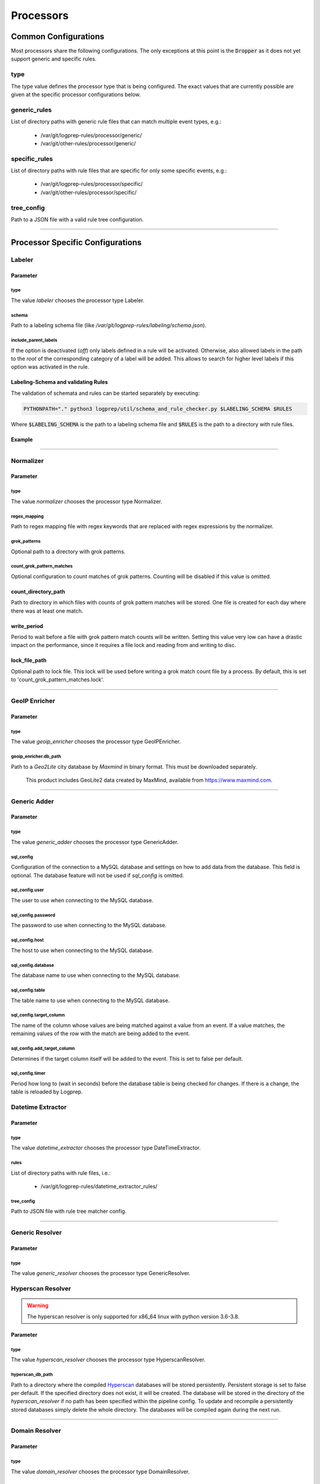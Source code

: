 ==========
Processors
==========


Common Configurations
=====================

Most processors share the following configurations.
The only exceptions at this point is the :code:`Dropper` as it does not yet support 
generic and specific rules.

type
----

The type value defines the processor type that is being configured.
The exact values that are currently possible are given at the specific processor
configurations below.

generic_rules
-------------

List of directory paths with generic rule files that can match multiple event types, e.g.:

  * /var/git/logprep-rules/processor/generic/
  * /var/git/other-rules/processor/generic/

specific_rules
--------------

List of directory paths with rule files that are specific for only some specific events, e.g.:

  * /var/git/logprep-rules/processor/specific/
  * /var/git/other-rules/processor/specific/

tree_config
-----------

Path to a JSON file with a valid rule tree configuration.

--------

Processor Specific Configurations
=================================

Labeler
-------

Parameter
^^^^^^^^^

type
~~~~

The value `labeler` chooses the processor type Labeler.

schema
~~~~~~

Path to a labeling schema file (like `/var/git/logprep-rules/labeling/schema.json`).

include_parent_labels
~~~~~~~~~~~~~~~~~~~~~

If the option is deactivated (`off`) only labels defined in a rule will be activated.
Otherwise, also allowed labels in the path to the *root* of the corresponding category of a label will be added.
This allows to search for higher level labels if this option was activated in the rule.

Labeling-Schema and validating Rules
^^^^^^^^^^^^^^^^^^^^^^^^^^^^^^^^^^^^

The validation of schemata and rules can be started separately by executing:

..  code-block:: bash

    PYTHONPATH="." python3 logprep/util/schema_and_rule_checker.py $LABELING_SCHEMA $RULES

Where :code:`$LABELING_SCHEMA` is the path to a labeling schema file and :code:`$RULES` is the path to a directory with rule files.

Example
^^^^^^^

..  code-block:: yaml
    :linenos:

    - labelername:
        type: labeler
        schema: tests/testdata/labeler_rules/labeling/schema.json
        include_parent_labels: on
        rules:
            - tests/testdata/labeler_rules/rules/

--------

Normalizer
----------

Parameter
^^^^^^^^^

type
~~~~

The value `normalizer` chooses the processor type Normalizer.

regex_mapping
~~~~~~~~~~~~~

Path to regex mapping file with regex keywords that are replaced with regex expressions by the normalizer.

grok_patterns
~~~~~~~~~~~~~

Optional path to a directory with grok patterns.

count_grok_pattern_matches
~~~~~~~~~~~~~~~~~~~~~~~~~~

Optional configuration to count matches of grok patterns.
Counting will be disabled if this value is omitted.

count_directory_path
^^^^^^^^^^^^^^^^^^^^

Path to directory in which files with counts of grok pattern matches will be stored.
One file is created for each day where there was at least one match.

write_period
^^^^^^^^^^^^

Period to wait before a file with grok pattern match counts will be written.
Setting this value very low can have a drastic impact on the performance,
since it requires a file lock and reading from and writing to disc.

lock_file_path
^^^^^^^^^^^^^^

Optional path to lock file.
This lock will be used before writing a grok match count file by a process.
By default, this is set to 'count_grok_pattern_matches.lock'.

--------

GeoIP Enricher
--------------

Parameter
^^^^^^^^^

type
~~~~

The value `geoip_enricher` chooses the processor type GeoIPEnricher.

geoip_enricher.db_path
~~~~~~~~~~~~~~~~~~~~~~

Path to a `Geo2Lite` city database by `Maxmind` in binary format.
This must be downloaded separately.

.. _begin:

    This product includes GeoLite2 data created by MaxMind, available from
    https://www.maxmind.com.

--------

Generic Adder
-------------

Parameter
^^^^^^^^^

type
~~~~

The value `generic_adder` chooses the processor type GenericAdder.

sql_config
~~~~~~~~~~

Configuration of the connection to a MySQL database and settings on how to add data from the database.
This field is optional. The database feature will not be used if `sql_config` is omitted.

sql_config.user
~~~~~~~~~~~~~~~

The user to use when connecting to the MySQL database.

sql_config.password
~~~~~~~~~~~~~~~~~~~

The password to use when connecting to the MySQL database.

sql_config.host
~~~~~~~~~~~~~~~

The host to use when connecting to the MySQL database.

sql_config.database
~~~~~~~~~~~~~~~~~~~

The database name to use when connecting to the MySQL database.

sql_config.table
~~~~~~~~~~~~~~~~

The table name to use when connecting to the MySQL database.

sql_config.target_column
~~~~~~~~~~~~~~~~~~~~~~~~

The name of the column whose values are being matched against a value from an event.
If a value matches, the remaining values of the row with the match are being added to the event.

sql_config.add_target_column
~~~~~~~~~~~~~~~~~~~~~~~~~~~~

Determines if the target column itself will be added to the event.
This is set to false per default.

sql_config.timer
~~~~~~~~~~~~~~~~

Period how long to (wait in seconds) before the database table is being checked for changes.
If there is a change, the table is reloaded by Logprep.

Datetime Extractor
------------------

Parameter
^^^^^^^^^

type
~~~~

The value `datetime_extractor` chooses the processor type DateTimeExtractor.

rules
~~~~~

List of directory paths with rule files, i.e.:

  * /var/git/logprep-rules/datetime_extractor_rules/

tree_config
~~~~~~~~~~~

Path to JSON file with rule tree matcher config.

--------

Generic Resolver
----------------

Parameter
^^^^^^^^^

type
~~~~

The value `generic_resolver` chooses the processor type GenericResolver.

Hyperscan Resolver
------------------

.. WARNING::
   The hyperscan resolver is only supported for x86_64 linux with python version 3.6-3.8.

Parameter
^^^^^^^^^

type
~~~~

The value `hyperscan_resolver` chooses the processor type HyperscanResolver.

hyperscan_db_path
~~~~~~~~~~~~~~~~~

Path to a directory where the compiled `Hyperscan <https://python-hyperscan.readthedocs.io/en/latest/>`_ databases will be stored persistently.
Persistent storage is set to false per default.
If the specified directory does not exist, it will be created.
The database will be stored in the directory of the `hyperscan_resolver` if no path has been specified within the pipeline config.
To update and recompile a persistently stored databases simply delete the whole directory.
The databases will be compiled again during the next run.

--------

Domain Resolver
---------------

Parameter
^^^^^^^^^

type
~~~~

The value `domain_resolver` chooses the processor type DomainResolver.

rules
~~~~~

List of directory paths with rule files, i.e.:

  * /var/git/logprep-rules/domain_resolver_rules/

domain_resolver.tld_list
~~~~~~~~~~~~~~~~~~~~~~~~

Path to a file with a list of top-level domains (like https://publicsuffix.org/list/public_suffix_list.dat).

domain_resolver.timeout
~~~~~~~~~~~~~~~~~~~~~~~

Timeout for resolving of domains.

domain_resolver.hash_salt
~~~~~~~~~~~~~~~~~~~~~~~~~

A salt that is used for hashing.

domain_resolver.max_caching_days
~~~~~~~~~~~~~~~~~~~~~~~~~~~~~~~~

Number of days a domains is cached after the last time it appeared.
This caching reduces the CPU load of Logprep (no demanding encryption must be performed repeatedly)
and the load on subsequent components (i.e. Logstash or Elasticsearch).
Setting the caching days to Null deactivates the caching.
In case the cache size has been exceeded (see `domain_resolver.max_cached_domains`_), the oldest
cached pseudonyms will be discarded first.
Thus, it is possible that a domain is re-added to the cache before max_caching_days has elapsed
if it was discarded due to the size limit.

domain_resolver.max_cached_domains
~~~~~~~~~~~~~~~~~~~~~~~~~~~~~~~~~~

The maximum number of cached domains.
One cache entry requires ~250 Byte, thus 10 million elements would require about 2.3 GB RAM.
The cache is not persisted.
Restarting Logprep does therefore clear the cache.

--------

Domain Label Extractor
----------------------

Parameter
^^^^^^^^^

type
~~~~

The value `domain_label_extractor` chooses the processor type DomainLabelExtractor.

tld_lists
~~~~~~~~~

Optional list of path to files with top-level domain lists
(like https://publicsuffix.org/list/public_suffix_list.dat).
If no path is given, a default list will be retrieved online and cached in a local directory.
For local files the path
has to be given with :code:`file:///path/to/file.dat`.

tagging_field_name
~~~~~~~~~~~~~~~~~~

Optional configuration field that defines into which field in the event the informational tags
should be written to.
If this field is not present it defaults to :code:`tags`. More about the tags can be found in
the introduction of the :ref:`intro_domain_label_extractor`.

--------

List Comparison Enricher
------------------------

Parameter
^^^^^^^^^

type
~~~~

The value `list_comparison` chooses the processor type ListComparison.

list_search_base_path
~~~~~~~~~~~~~~~~~~~~~

Relative list paths in rules will be relative to this path if this is set.
This parameter is optional.

--------

Selective Extractor
-------------------

Parameter
^^^^^^^^^

type
~~~~

The value `selective_extractor` chooses the processor type SelectiveExtractor.

--------

Template Replacer
--------------------

Parameter
^^^^^^^^^

type
~~~~

The value `template_replacer` chooses the processor type TemplateReplacer.

template
~~~~~~~~

Path to a YML file with a list of replacements in the format
`%{provider_name}-%{event_id}: %{new_message}`.

pattern
~~~~~~~

Configures how to use the template file.

delimiter
+++++++++

Delimiter to use to split the template.

fields
++++++

A list of dotted fields that are being checked by the template.

allowed_delimiter_field
+++++++++++++++++++++++

One of the fields in the fields list can contain the delimiter. This must be specified here.

target_field
++++++++++++

The field that gets replaced by the template.

--------

PreDetector
-----------

Parameter
^^^^^^^^^

type
~~~~

The value `pre_detector` chooses the processor type Predetector.

pre_detector_topic
~~~~~~~~~~~~~~~~~~
A Kafka topic for the detection results of the Predetector.
Results in this topic can be linked to the original event via a `pre_detector_id`.

alert_ip_list
~~~~~~~~~~~~~

Path to a YML file or a list of paths to YML files with dictionaries of IPs.
It is used by the Predetector to throw alerts if one of the IPs is found
in fields that were defined in a rule.

It uses IPs or networks in the CIDR format as keys and can contain expiration
dates in the ISO format as values.
If a value is empty, then there is no expiration date for the IP check.
If a checked IP is covered by an IP and a network in the dictionary
(i.e. IP 127.0.0.1 and network 127.0.0.0/24 when checking 127.0.0.1),
then the expiration date of the IP is being used.

Example
^^^^^^^

..  code-block:: yaml
    :linenos:

    123.123.123.123: 2077-08-31T16:47+00:00
    222.222.0.0/24: 1900-08-31T16:47+00:00  # A comment
    222.222.0.0:

--------

Pseudonymizer
-------------

Parameter
^^^^^^^^^

type
~~~~

The value `pseudonymizer` chooses the processor type Pseudonymizer.

pubkey_analyst
~~~~~~~~~~~~~~
Path to the public key of an analyst.

* /var/git/analyst_pub.pem

pubkey_depseudo
~~~~~~~~~~~~~~~
Path to the public key for depseudonymization

* /var/git/depseudo_pub.pem

regex_mapping
~~~~~~~~~~~~~
Path to a file with a regex mapping for pseudonymization, i.e.:

* /var/git/logprep-rules/pseudonymizer_rules/regex_mapping.json

hash_salt
~~~~~~~~~
A salt that is used for hashing.

pseudonyms_topic
~~~~~~~~~~~~~~~~
A Kafka-topic for pseudonyms.
These are not the pseudonymized events, but just the pseudonyms with the encrypted real values.

max_caching_days
~~~~~~~~~~~~~~~~
Number of days a pseudonym is cached after the last time it appeared.
This caching reduces the CPU load of Logprep (no demanding encryption must be performed repeatedly)
and the load on subsequent components (i.e. Logstash or Elasticsearch).
Setting the caching days to Null deactivates the caching.
In case the cache size has been exceeded (see max_cached_pseudonyms), the oldest cached
pseudonyms will be discarded first.
Thus, it is possible that a pseudonym is re-added to the cache before max_caching_days has elapsed
if it was discarded due to the size limit.

max_cached_pseudonyms
~~~~~~~~~~~~~~~~~~~~~
The maximum number of cached pseudonyms.
One cache entry requires ~250 Byte, thus 10 million elements would require about 2.3 GB RAM.
The cache is not persisted.
Restarting Logprep does therefore clear the cache.

tld_list
~~~~~~~~

Path to a file with a list of top-level domains (i.e. https://publicsuffix.org/list/public_suffix_list.dat).

--------

Clusterer
----------

Parameter
^^^^^^^^^

type
~~~~

The value `clusterer` chooses the processor type Clusterer.
The log clustering is mainly developed for Syslogs, unstructured and semi-structured logs.
The clusterer calculates a log signature based on the message field.
The log signature is calculated with heuristic and deterministic rules.
The idea of a log signature is to extract a subset of the constant parts of a log and
to delete the dynamic parts.
If the fields syslog.facility and event.severity are in the log, then they are prefixed
to the log signature.

Logs are only clustered if at least one of the following criteria is fulfilled:

..  code-block:: yaml

    Criteria 1: { "message": "A sample message", "tags": ["clusterable", ...], ... }
    Criteria 2: { "message": "A sample message", "clusterable": true, ... }
    Criteria 3: { "message": "A sample message", "syslog": { "facility": <number> }, "event": { "severity": <string> }, ... }

output_field_name
~~~~~~~~~~~~~~~~~

The value `output_field_name` defines in which field results of the clustering should be stored.

--------

Dropper
-------

Parameter
^^^^^^^^^

type
~~~~

The value `dropper` chooses the processor type Dropper.

rules
~~~~~

List of directory paths with rule files, i.e.:

  * /var/git/logprep-rules/dropper_rules/